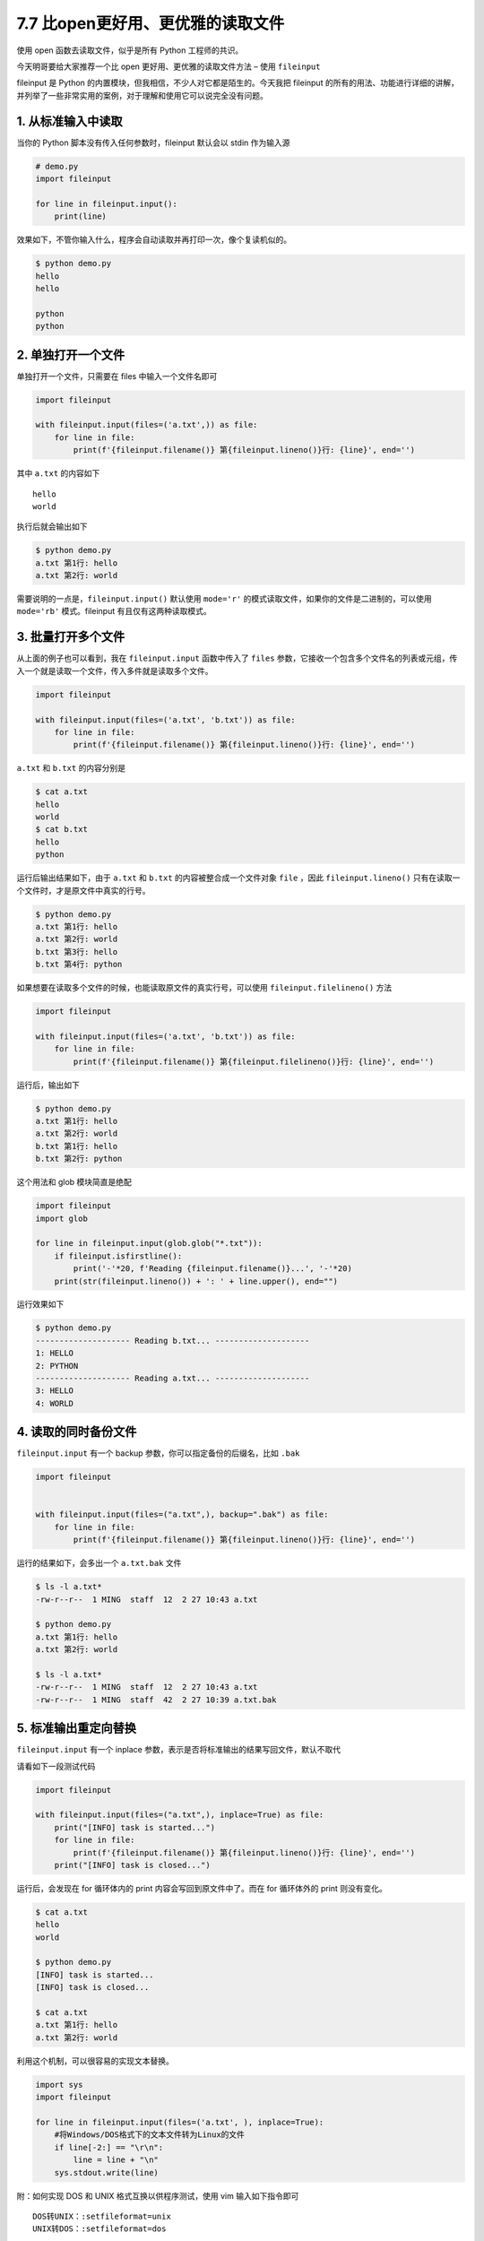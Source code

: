 7.7 比open更好用、更优雅的读取文件
==================================

|image0|

使用 open 函数去读取文件，似乎是所有 Python 工程师的共识。

今天明哥要给大家推荐一个比 open 更好用、更优雅的读取文件方法 – 使用
``fileinput``

fileinput 是 Python 的内置模块，但我相信，不少人对它都是陌生的。今天我把
fileinput
的所有的用法、功能进行详细的讲解，并列举了一些非常实用的案例，对于理解和使用它可以说完全没有问题。

1. 从标准输入中读取
-------------------

当你的 Python 脚本没有传入任何参数时，fileinput 默认会以 stdin
作为输入源

.. code:: python

   # demo.py
   import fileinput

   for line in fileinput.input():
       print(line) 

效果如下，不管你输入什么，程序会自动读取并再打印一次，像个复读机似的。

.. code:: shell

   $ python demo.py 
   hello
   hello

   python
   python

2. 单独打开一个文件
-------------------

单独打开一个文件，只需要在 files 中输入一个文件名即可

.. code:: python

   import fileinput

   with fileinput.input(files=('a.txt',)) as file:
       for line in file:
           print(f'{fileinput.filename()} 第{fileinput.lineno()}行: {line}', end='') 

其中 ``a.txt`` 的内容如下

::

   hello
   world

执行后就会输出如下

.. code:: shell

   $ python demo.py
   a.txt 第1行: hello
   a.txt 第2行: world

需要说明的一点是，\ ``fileinput.input()`` 默认使用 ``mode='r'``
的模式读取文件，如果你的文件是二进制的，可以使用\ ``mode='rb'``
模式。fileinput 有且仅有这两种读取模式。

3. 批量打开多个文件
-------------------

从上面的例子也可以看到，我在 ``fileinput.input`` 函数中传入了 ``files``
参数，它接收一个包含多个文件名的列表或元组，传入一个就是读取一个文件，传入多件就是读取多个文件。

.. code:: python

   import fileinput

   with fileinput.input(files=('a.txt', 'b.txt')) as file:
       for line in file:
           print(f'{fileinput.filename()} 第{fileinput.lineno()}行: {line}', end='') 

``a.txt`` 和 ``b.txt`` 的内容分别是

.. code:: shell

   $ cat a.txt
   hello
   world
   $ cat b.txt
   hello
   python

运行后输出结果如下，由于 ``a.txt`` 和 ``b.txt``
的内容被整合成一个文件对象 ``file`` ，因此 ``fileinput.lineno()``
只有在读取一个文件时，才是原文件中真实的行号。

.. code:: shell

   $ python demo.py
   a.txt 第1行: hello
   a.txt 第2行: world
   b.txt 第3行: hello
   b.txt 第4行: python

如果想要在读取多个文件的时候，也能读取原文件的真实行号，可以使用
``fileinput.filelineno()`` 方法

.. code:: python

   import fileinput

   with fileinput.input(files=('a.txt', 'b.txt')) as file:
       for line in file:
           print(f'{fileinput.filename()} 第{fileinput.filelineno()}行: {line}', end='') 

运行后，输出如下

.. code:: shell

   $ python demo.py
   a.txt 第1行: hello
   a.txt 第2行: world
   b.txt 第1行: hello
   b.txt 第2行: python

这个用法和 glob 模块简直是绝配

.. code:: python

   import fileinput
   import glob
    
   for line in fileinput.input(glob.glob("*.txt")):
       if fileinput.isfirstline():
           print('-'*20, f'Reading {fileinput.filename()}...', '-'*20)
       print(str(fileinput.lineno()) + ': ' + line.upper(), end="")

运行效果如下

.. code:: python

   $ python demo.py
   -------------------- Reading b.txt... --------------------
   1: HELLO
   2: PYTHON
   -------------------- Reading a.txt... --------------------
   3: HELLO
   4: WORLD

4. 读取的同时备份文件
---------------------

``fileinput.input`` 有一个 backup 参数，你可以指定备份的后缀名，比如
``.bak``

.. code:: python

   import fileinput


   with fileinput.input(files=("a.txt",), backup=".bak") as file:
       for line in file:
           print(f'{fileinput.filename()} 第{fileinput.lineno()}行: {line}', end='') 

运行的结果如下，会多出一个 ``a.txt.bak`` 文件

.. code:: shell

   $ ls -l a.txt*
   -rw-r--r--  1 MING  staff  12  2 27 10:43 a.txt

   $ python demo.py
   a.txt 第1行: hello
   a.txt 第2行: world

   $ ls -l a.txt*
   -rw-r--r--  1 MING  staff  12  2 27 10:43 a.txt
   -rw-r--r--  1 MING  staff  42  2 27 10:39 a.txt.bak

5. 标准输出重定向替换
---------------------

``fileinput.input`` 有一个 inplace
参数，表示是否将标准输出的结果写回文件，默认不取代

请看如下一段测试代码

.. code:: python

   import fileinput

   with fileinput.input(files=("a.txt",), inplace=True) as file:
       print("[INFO] task is started...") 
       for line in file:
           print(f'{fileinput.filename()} 第{fileinput.lineno()}行: {line}', end='') 
       print("[INFO] task is closed...") 

运行后，会发现在 for 循环体内的 print 内容会写回到原文件中了。而在 for
循环体外的 print 则没有变化。

.. code:: shell

   $ cat a.txt
   hello
   world

   $ python demo.py
   [INFO] task is started...
   [INFO] task is closed...

   $ cat a.txt 
   a.txt 第1行: hello
   a.txt 第2行: world

利用这个机制，可以很容易的实现文本替换。

.. code:: python

   import sys
   import fileinput

   for line in fileinput.input(files=('a.txt', ), inplace=True):
       #将Windows/DOS格式下的文本文件转为Linux的文件
       if line[-2:] == "\r\n":  
           line = line + "\n"
       sys.stdout.write(line)

附：如何实现 DOS 和 UNIX 格式互换以供程序测试，使用 vim 输入如下指令即可

::

   DOS转UNIX：:setfileformat=unix
   UNIX转DOS：:setfileformat=dos

6. 不得不介绍的方法
-------------------

如果只是想要 ``fileinput`` 当做是替代 open
读取文件的工具，那么以上的内容足以满足你的要求。 -
``fileinput.filenam()`` 返回当前被读取的文件名。
在第一行被读取之前，返回 ``None``\ 。

-  ``fileinput.fileno()`` 返回以整数表示的当前文件“文件描述符”。
   当未打开文件时（处在第一行和文件之间），返回 ``-1``\ 。

-  ``fileinput.lineno()`` 返回已被读取的累计行号。
   在第一行被读取之前，返回 ``0``\ 。
   在最后一个文件的最后一行被读取之后，返回该行的行号。

-  ``fileinput.filelineno()`` 返回当前文件中的行号。
   在第一行被读取之前，返回 ``0``\ 。
   在最后一个文件的最后一行被读取之后，返回此文件中该行的行号。

但若要想基于 fileinput
来做一些更加复杂的逻辑，也许你会需要用到如下这几个方法

-  ``fileinput.isfirstline()`` 如果刚读取的行是其所在文件的第一行则返回
   ``True``\ ，否则返回 ``False``\ 。
-  ``fileinput.isstdin()`` 如果最后读取的行来自 ``sys.stdin`` 则返回
   ``True``\ ，否则返回 ``False``\ 。
-  ``fileinput.nextfile()``
   关闭当前文件以使下次迭代将从下一个文件（如果存在）读取第一行；不是从该文件读取的行将不会被计入累计行数。
   直到下一个文件的第一行被读取之后文件名才会改变。
   在第一行被读取之前，此函数将不会生效；它不能被用来跳过第一个文件。
   在最后一个文件的最后一行被读取之后，此函数将不再生效。
-  ``fileinput.close()`` 关闭序列。

7. 进阶一点的玩法
-----------------

在 ``fileinput.input()`` 中有一个 ``openhook``
的参数，它支持用户传入自定义的对象读取方法。

若你没有传入任何的勾子，fileinput 默认使用的是 open 函数。

|image1|

``fileinput`` 为我们内置了两种勾子供你使用

1. ``fileinput.hook_compressed(*filename*, *mode*)``

   使用 ``gzip`` 和 ``bz2`` 模块透明地打开 gzip 和 bzip2
   压缩的文件（通过扩展名 ``'.gz'`` 和 ``'.bz2'`` 来识别）。
   如果文件扩展名不是 ``'.gz'`` 或
   ``'.bz2'``\ ，文件会以正常方式打开（即使用
   ```open()`` <https://docs.python.org/zh-cn/3/library/functions.html#open>`__
   并且不带任何解压操作）。使用示例:
   ``fi = fileinput.FileInput(openhook=fileinput.hook_compressed)``

2. ``fileinput.hook_encoded(*encoding*, *errors=None*)``

返回一个通过 ``open()`` 打开每个文件的钩子，使用给定的 *encoding* 和
*errors* 来读取文件。使用示例:
``fi = fileinput.FileInput(openhook=fileinput.hook_encoded("utf-8", "surrogateescape"))``

如果你自己的场景比较特殊，以上的三种勾子都不能满足你的要求，你也可以自定义。

这边我举个例子来抛砖引玉下

假如我想要使用 fileinput 来读取网络上的文件，可以这样定义勾子。

1. 先使用 requests 下载文件到本地
2. 再使用 open 去读取它

.. code:: python

   def online_open(url, mode):
       import requests
       r = requests.get(url) 
       filename = url.split("/")[-1]
       with open(filename,'w') as f1:
           f1.write(r.content.decode("utf-8"))
       f2 = open(filename,'r')
       return f2

直接将这个函数传给 openhook 即可

.. code:: python

   import fileinput

   file_url = 'https://www.csdn.net/robots.txt'
   with fileinput.input(files=(file_url,), openhook=online_open) as file:
       for line in file:
           print(line, end="")

运行后按预期一样将 CSDN 的 robots 的文件打印了出来

::

   User-agent: * 
   Disallow: /scripts 
   Disallow: /public 
   Disallow: /css/ 
   Disallow: /images/ 
   Disallow: /content/ 
   Disallow: /ui/ 
   Disallow: /js/ 
   Disallow: /scripts/ 
   Disallow: /article_preview.html* 
   Disallow: /tag/
   Disallow: /*?*
   Disallow: /link/

   Sitemap: https://www.csdn.net/sitemap-aggpage-index.xml
   Sitemap: https://www.csdn.net/article/sitemap.txt 

8. 列举一些实用案例
-------------------

**案例一**\ ：读取一个文件所有行

.. code:: python

   import fileinput
   for line in fileinput.input('data.txt'):
     print(line, end="")

**案例二**\ ：读取多个文件所有行

.. code:: python

   import fileinput
   import glob
    
   for line in fileinput.input(glob.glob("*.txt")):
       if fileinput.isfirstline():
           print('-'*20, f'Reading {fileinput.filename()}...', '-'*20)
       print(str(fileinput.lineno()) + ': ' + line.upper(), end="")

**案例三**\ ：利用fileinput将CRLF文件转为LF

.. code:: python

   import sys
   import fileinput

   for line in fileinput.input(files=('a.txt', ), inplace=True):
       #将Windows/DOS格式下的文本文件转为Linux的文件
       if line[-2:] == "\r\n":  
           line = line + "\n"
       sys.stdout.write(line)

**案例四**\ ：配合 re 做日志分析：取所有含日期的行

.. code:: python


   #--样本文件--：error.log
   aaa
   1970-01-01 13:45:30  Error: **** Due to System Disk spacke not enough...
   bbb
   1970-01-02 10:20:30  Error: **** Due to System Out of Memory...
   ccc
    
   #---测试脚本---
   import re
   import fileinput
   import sys
    
   pattern = '\d{4}-\d{2}-\d{2} \d{2}:\d{2}:\d{2}'
    
   for line in fileinput.input('error.log',backup='.bak',inplace=1):
       if re.search(pattern,line):
           sys.stdout.write("=> ")
           sys.stdout.write(line)
    
   #---测试结果---
   => 1970-01-01 13:45:30  Error: **** Due to System Disk spacke not enough...
   => 1970-01-02 10:20:30  Error: **** Due to System Out of Memory...

**案例五**\ ：利用fileinput实现类似于grep的功能

.. code:: python

   import sys
   import re
   import fileinput
    
   pattern= re.compile(sys.argv[1])
   for line in fileinput.input(sys.argv[2]):
       if pattern.match(line):
           print(fileinput.filename(), fileinput.filelineno(), line)

   $ ./demo.py import.*re *.py
   #查找所有py文件中，含import re字样的
   addressBook.py  2   import re
   addressBook1.py 10  import re
   addressBook2.py 18  import re
   test.py         238 import re

9. 写在最后
-----------

fileinput 是 Python 的内置模块，但我相信，不少人对它都是陌生的。今天我把
fileinput
的所有的用法、功能进行详细的讲解，并列举了一些非常实用的案例，对于理解和使用它可以说完全没有问题。

fileinput 是对 open 函数的再次封装，在仅需读取数据的场景中， fileinput
显然比 open
做得更专业、更人性，当然在其他有写操作的复杂场景中，fileinput
就无能为力啦，本身从 fileinput
的命名上就知道这个模块只专注于输入（读）而不是输出（写）。

|image2|

.. |image0| image:: http://image.iswbm.com/20200804124133.png
.. |image1| image:: http://image.iswbm.com/image-20210227095708676.png
.. |image2| image:: http://image.iswbm.com/20200607174235.png

